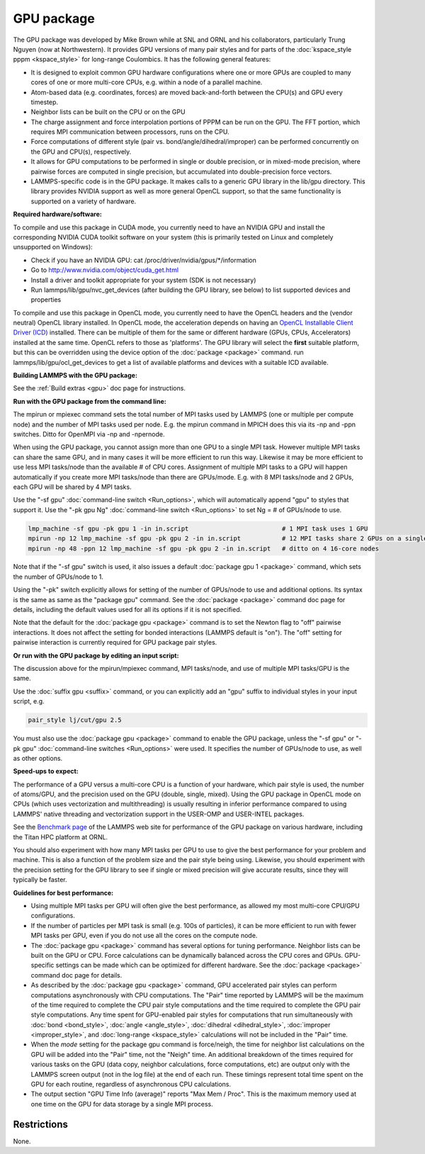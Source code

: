 GPU package
===========

The GPU package was developed by Mike Brown while at SNL and ORNL
and his collaborators, particularly Trung Nguyen (now at Northwestern).
It provides GPU versions of many pair styles and for parts of the
:doc:`kspace_style pppm <kspace_style>` for long-range Coulombics.
It has the following general features:

* It is designed to exploit common GPU hardware configurations where one
  or more GPUs are coupled to many cores of one or more multi-core CPUs,
  e.g. within a node of a parallel machine.
* Atom-based data (e.g. coordinates, forces) are moved back-and-forth
  between the CPU(s) and GPU every timestep.
* Neighbor lists can be built on the CPU or on the GPU
* The charge assignment and force interpolation portions of PPPM can be
  run on the GPU.  The FFT portion, which requires MPI communication
  between processors, runs on the CPU.
* Force computations of different style (pair vs. bond/angle/dihedral/improper)
  can be performed concurrently on the GPU and CPU(s), respectively.
* It allows for GPU computations to be performed in single or double
  precision, or in mixed-mode precision, where pairwise forces are
  computed in single precision, but accumulated into double-precision
  force vectors.
* LAMMPS-specific code is in the GPU package.  It makes calls to a
  generic GPU library in the lib/gpu directory.  This library provides
  NVIDIA support as well as more general OpenCL support, so that the
  same functionality is supported on a variety of hardware.

**Required hardware/software:**

To compile and use this package in CUDA mode, you currently need
to have an NVIDIA GPU and install the corresponding NVIDIA CUDA
toolkit software on your system (this is primarily tested on Linux
and completely unsupported on Windows):

* Check if you have an NVIDIA GPU: cat /proc/driver/nvidia/gpus/\*/information
* Go to http://www.nvidia.com/object/cuda_get.html
* Install a driver and toolkit appropriate for your system (SDK is not necessary)
* Run lammps/lib/gpu/nvc_get_devices (after building the GPU library, see below) to
  list supported devices and properties

To compile and use this package in OpenCL mode, you currently need
to have the OpenCL headers and the (vendor neutral) OpenCL library installed.
In OpenCL mode, the acceleration depends on having an `OpenCL Installable Client Driver (ICD) <https://www.khronos.org/news/permalink/opencl-installable-client-driver-icd-loader>`_
installed. There can be multiple of them for the same or different hardware
(GPUs, CPUs, Accelerators) installed at the same time. OpenCL refers to those
as 'platforms'.  The GPU library will select the **first** suitable platform,
but this can be overridden using the device option of the :doc:`package <package>`
command. run lammps/lib/gpu/ocl_get_devices to get a list of available
platforms and devices with a suitable ICD available.

**Building LAMMPS with the GPU package:**

See the :ref:`Build extras <gpu>` doc page for
instructions.

**Run with the GPU package from the command line:**

The mpirun or mpiexec command sets the total number of MPI tasks used
by LAMMPS (one or multiple per compute node) and the number of MPI
tasks used per node.  E.g. the mpirun command in MPICH does this via
its -np and -ppn switches.  Ditto for OpenMPI via -np and -npernode.

When using the GPU package, you cannot assign more than one GPU to a
single MPI task.  However multiple MPI tasks can share the same GPU,
and in many cases it will be more efficient to run this way.  Likewise
it may be more efficient to use less MPI tasks/node than the available
# of CPU cores.  Assignment of multiple MPI tasks to a GPU will happen
automatically if you create more MPI tasks/node than there are
GPUs/mode.  E.g. with 8 MPI tasks/node and 2 GPUs, each GPU will be
shared by 4 MPI tasks.

Use the "-sf gpu" :doc:`command-line switch <Run_options>`, which will
automatically append "gpu" to styles that support it.  Use the "-pk
gpu Ng" :doc:`command-line switch <Run_options>` to set Ng = # of
GPUs/node to use.

.. code-block:: bash

   lmp_machine -sf gpu -pk gpu 1 -in in.script                         # 1 MPI task uses 1 GPU
   mpirun -np 12 lmp_machine -sf gpu -pk gpu 2 -in in.script           # 12 MPI tasks share 2 GPUs on a single 16-core (or whatever) node
   mpirun -np 48 -ppn 12 lmp_machine -sf gpu -pk gpu 2 -in in.script   # ditto on 4 16-core nodes

Note that if the "-sf gpu" switch is used, it also issues a default
:doc:`package gpu 1 <package>` command, which sets the number of
GPUs/node to 1.

Using the "-pk" switch explicitly allows for setting of the number of
GPUs/node to use and additional options.  Its syntax is the same as
same as the "package gpu" command.  See the :doc:`package <package>`
command doc page for details, including the default values used for
all its options if it is not specified.

Note that the default for the :doc:`package gpu <package>` command is to
set the Newton flag to "off" pairwise interactions.  It does not
affect the setting for bonded interactions (LAMMPS default is "on").
The "off" setting for pairwise interaction is currently required for
GPU package pair styles.

**Or run with the GPU package by editing an input script:**

The discussion above for the mpirun/mpiexec command, MPI tasks/node,
and use of multiple MPI tasks/GPU is the same.

Use the :doc:`suffix gpu <suffix>` command, or you can explicitly add an
"gpu" suffix to individual styles in your input script, e.g.

.. code-block:: LAMMPS

   pair_style lj/cut/gpu 2.5

You must also use the :doc:`package gpu <package>` command to enable the
GPU package, unless the "-sf gpu" or "-pk gpu" :doc:`command-line switches <Run_options>` were used.  It specifies the number of
GPUs/node to use, as well as other options.

**Speed-ups to expect:**

The performance of a GPU versus a multi-core CPU is a function of your
hardware, which pair style is used, the number of atoms/GPU, and the
precision used on the GPU (double, single, mixed). Using the GPU package
in OpenCL mode on CPUs (which uses vectorization and multithreading) is
usually resulting in inferior performance compared to using LAMMPS' native
threading and vectorization support in the USER-OMP and USER-INTEL packages.

See the `Benchmark page <https://lammps.sandia.gov/bench.html>`_ of the
LAMMPS web site for performance of the GPU package on various
hardware, including the Titan HPC platform at ORNL.

You should also experiment with how many MPI tasks per GPU to use to
give the best performance for your problem and machine.  This is also
a function of the problem size and the pair style being using.
Likewise, you should experiment with the precision setting for the GPU
library to see if single or mixed precision will give accurate
results, since they will typically be faster.

**Guidelines for best performance:**

* Using multiple MPI tasks per GPU will often give the best performance,
  as allowed my most multi-core CPU/GPU configurations.
* If the number of particles per MPI task is small (e.g. 100s of
  particles), it can be more efficient to run with fewer MPI tasks per
  GPU, even if you do not use all the cores on the compute node.
* The :doc:`package gpu <package>` command has several options for tuning
  performance.  Neighbor lists can be built on the GPU or CPU.  Force
  calculations can be dynamically balanced across the CPU cores and
  GPUs.  GPU-specific settings can be made which can be optimized
  for different hardware.  See the :doc:`package <package>` command
  doc page for details.
* As described by the :doc:`package gpu <package>` command, GPU
  accelerated pair styles can perform computations asynchronously with
  CPU computations. The "Pair" time reported by LAMMPS will be the
  maximum of the time required to complete the CPU pair style
  computations and the time required to complete the GPU pair style
  computations. Any time spent for GPU-enabled pair styles for
  computations that run simultaneously with :doc:`bond <bond_style>`,
  :doc:`angle <angle_style>`, :doc:`dihedral <dihedral_style>`,
  :doc:`improper <improper_style>`, and :doc:`long-range <kspace_style>`
  calculations will not be included in the "Pair" time.
* When the *mode* setting for the package gpu command is force/neigh,
  the time for neighbor list calculations on the GPU will be added into
  the "Pair" time, not the "Neigh" time.  An additional breakdown of the
  times required for various tasks on the GPU (data copy, neighbor
  calculations, force computations, etc) are output only with the LAMMPS
  screen output (not in the log file) at the end of each run.  These
  timings represent total time spent on the GPU for each routine,
  regardless of asynchronous CPU calculations.
* The output section "GPU Time Info (average)" reports "Max Mem / Proc".
  This is the maximum memory used at one time on the GPU for data
  storage by a single MPI process.

Restrictions
""""""""""""

None.
